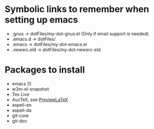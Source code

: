 
* Symbolic links to remember when setting up emacs
  - .gnus -> dotFiles/my-dot-gnus.el (Only if email support is needed)
  - .emacs.d -> dotFiles/
  - .emacs -> dotFiles/my-dot-emacs.el
  - .newsrc.eld -> dotFiles/my-dot-newsrc-eld

* Packages to install
  - emacs (!)
  - w3m-el-snapshot
  - Tex Live
  - AucTeX, see [[file:~/Dokumenter/PreviewLaTeXFix/fix.org][PreviewLaTeX]]
  - aspell-en
  - aspell-da
  - git-core
  - git-doc

